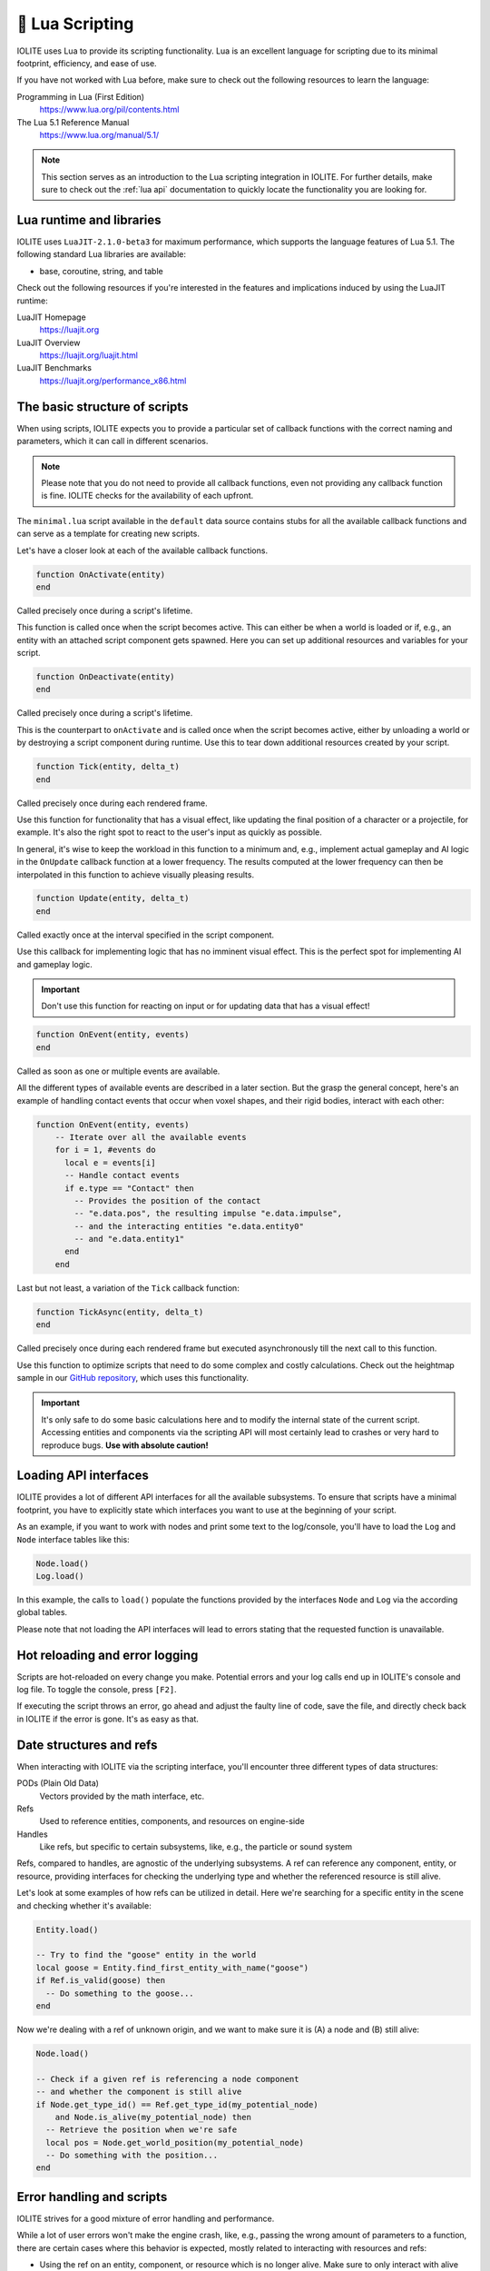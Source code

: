 🌝 Lua Scripting
=================

IOLITE uses Lua to provide its scripting functionality. Lua is an excellent language for scripting due to its minimal footprint, efficiency, and ease of use.

If you have not worked with Lua before, make sure to check out the following resources to learn the language:

Programming in Lua (First Edition)
   https://www.lua.org/pil/contents.html
The Lua 5.1 Reference Manual
   https://www.lua.org/manual/5.1/

.. note:: This section serves as an introduction to the Lua scripting integration in IOLITE. For further details, make sure to check out the :ref:`lua api` documentation to quickly locate the functionality you are looking for.

Lua runtime and libraries
-------------------------

IOLITE uses ``LuaJIT-2.1.0-beta3`` for maximum performance, which supports the language features of Lua 5.1. The following standard Lua libraries are available:

- base, coroutine, string, and table

Check out the following resources if you're interested in the features and implications induced by using the LuaJIT runtime:

LuaJIT Homepage
   https://luajit.org
LuaJIT Overview
   https://luajit.org/luajit.html
LuaJIT Benchmarks
   https://luajit.org/performance_x86.html

The basic structure of scripts
------------------------------

When using scripts, IOLITE expects you to provide a particular set of callback functions with the correct naming and parameters, which it can call in different scenarios.

.. note:: Please note that you do not need to provide all callback functions, even not providing any callback function is fine. IOLITE checks for the availability of each upfront.

The ``minimal.lua`` script available in the ``default`` data source contains stubs for all the available callback functions and can serve as a template for creating new scripts.

Let's have a closer look at each of the available callback functions.

.. code-block:: lua

  function OnActivate(entity)
  end

Called precisely once during a script's lifetime.

This function is called once when the script becomes active. This can either be when a world is loaded or if, e.g., an entity with an attached script component gets spawned. Here you can set up additional resources and variables for your script.

.. code-block:: lua

  function OnDeactivate(entity)
  end

Called precisely once during a script's lifetime.

This is the counterpart to ``onActivate`` and is called once when the script becomes active, either by unloading a world or by destroying a script component during runtime. Use this to tear down additional resources created by your script.

.. code-block:: lua

  function Tick(entity, delta_t)
  end

Called precisely once during each rendered frame.

Use this function for functionality that has a visual effect, like updating the final position of a character or a projectile, for example. It's also the right spot to react to the user's input as quickly as possible.

In general, it's wise to keep the workload in this function to a minimum and, e.g., implement actual gameplay and AI logic in the ``OnUpdate`` callback function at a lower frequency. The results computed at the lower frequency can then be interpolated in this function to achieve visually pleasing results.

.. code-block:: lua

  function Update(entity, delta_t)
  end

Called exactly once at the interval specified in the script component.

Use this callback for implementing logic that has no imminent visual effect. This is the perfect spot for implementing AI and gameplay logic.

.. important:: Don't use this function for reacting on input or for updating data that has a visual effect!

.. code-block:: lua

  function OnEvent(entity, events)
  end

Called as soon as one or multiple events are available.

All the different types of available events are described in a later section. But the grasp the general concept, here's an example of handling contact events that occur when voxel shapes, and their rigid bodies, interact with each other:

.. code-block:: lua

  function OnEvent(entity, events)
      -- Iterate over all the available events
      for i = 1, #events do
        local e = events[i]
        -- Handle contact events
        if e.type == "Contact" then
          -- Provides the position of the contact
          -- "e.data.pos", the resulting impulse "e.data.impulse", 
          -- and the interacting entities "e.data.entity0"
          -- and "e.data.entity1"
        end
      end

Last but not least, a variation of the ``Tick`` callback function:

.. code-block:: lua

  function TickAsync(entity, delta_t)
  end

Called precisely once during each rendered frame but executed asynchronously till the next call to this function.

Use this function to optimize scripts that need to do some complex and costly calculations. Check out the heightmap sample in our `GitHub repository <https://github.com/MissingDeadlines/iolite/tree/main/iolite_samples>`_, which uses this functionality. 

.. important:: It's only safe to do some basic calculations here and to modify the internal state of the current script. Accessing entities and components via the scripting API will most certainly lead to crashes or very hard to reproduce bugs. **Use with absolute caution!**

Loading API interfaces
----------------------

IOLITE provides a lot of different API interfaces for all the available subsystems. To ensure that scripts have a minimal footprint, you have to explicitly state which interfaces you want to use at the beginning of your script.

As an example, if you want to work with nodes and print some text to the log/console, you'll have to load the ``Log`` and ``Node`` interface tables like this:

.. code-block:: lua

  Node.load()
  Log.load()

In this example, the calls to ``load()`` populate the functions provided by the interfaces ``Node`` and ``Log`` via the according global tables.

Please note that not loading the API interfaces will lead to errors stating that the requested function is unavailable.

Hot reloading and error logging
-------------------------------

Scripts are hot-reloaded on every change you make. Potential errors and your log calls end up in IOLITE's console and log file. To toggle the console, press ``[F2]``.

If executing the script throws an error, go ahead and adjust the faulty line of code, save the file, and directly check back in IOLITE if the error is gone. It's as easy as that.

Date structures and refs
------------------------

When interacting with IOLITE via the scripting interface, you'll encounter three different types of data structures:

PODs (Plain Old Data)
   Vectors provided by the math interface, etc.
Refs
   Used to reference entities, components, and resources on engine-side
Handles
   Like refs, but specific to certain subsystems, like, e.g., the particle or sound system

Refs, compared to handles, are agnostic of the underlying subsystems. A ref can reference any component, entity, or resource, providing interfaces for checking the underlying type and whether the referenced resource is still alive.

Let's look at some examples of how refs can be utilized in detail. Here we're searching for a specific entity in the scene and checking whether it's available:

.. code-block:: lua

  Entity.load()

  -- Try to find the "goose" entity in the world
  local goose = Entity.find_first_entity_with_name("goose")
  if Ref.is_valid(goose) then
    -- Do something to the goose...
  end

Now we're dealing with a ref of unknown origin, and we want to make sure it is (A) a node and (B) still alive:

.. code-block:: lua

  Node.load()

  -- Check if a given ref is referencing a node component
  -- and whether the component is still alive
  if Node.get_type_id() == Ref.get_type_id(my_potential_node)
      and Node.is_alive(my_potential_node) then
    -- Retrieve the position when we're safe
    local pos = Node.get_world_position(my_potential_node)
    -- Do something with the position...
  end

Error handling and scripts
--------------------------

IOLITE strives for a good mixture of error handling and performance.

While a lot of user errors won't make the engine crash, like, e.g., passing the wrong amount of parameters to a function, there are certain cases where this behavior is expected, mostly related to interacting with resources and refs:

- Using the ref on an entity, component, or resource which is no longer alive. Make sure to only interact with alive resources using the ``is_alive`` function of the corresponding interface table
- Using an invalid ref to execute functions. Ensure you're always using valid refs using ``Ref.is_valid(ref_in_requestion)``
  
Going further
-------------

Our GitHub repository houses a couple of `Lua-based samples <https://github.com/MissingDeadlines/iolite/tree/main/iolite_samples>`_ which serve as an excellent reference and starting point. Otherwise, header over to the :ref:`lua api` documentation to quickly locate the functionality you are looking for.